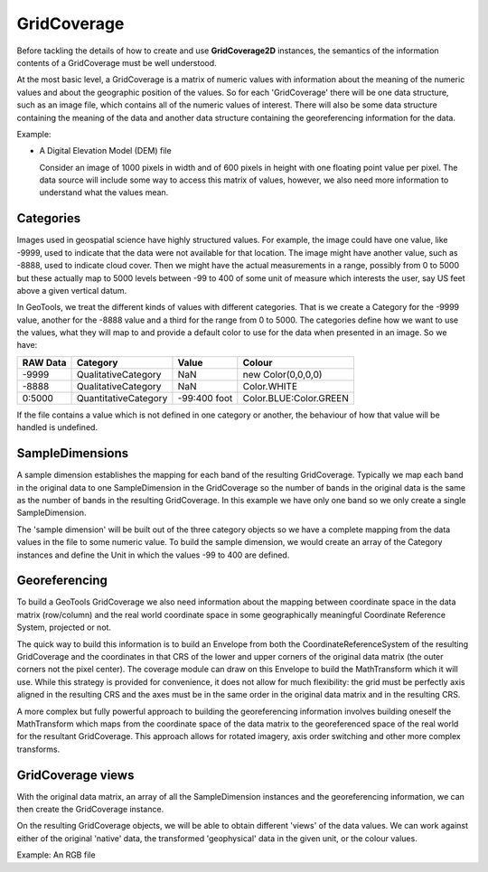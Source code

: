 GridCoverage
------------

Before tackling the details of how to create and use **GridCoverage2D** instances, the semantics of the information contents of a GridCoverage must be well understood.

At the most basic level, a GridCoverage is a matrix of numeric values with information about the meaning of the numeric values and about the geographic position of the values. So for each 'GridCoverage' there will be one data structure, such as an image file, which contains all of the numeric values of interest. There will also be some data structure containing the meaning of the data and another data structure containing the georeferencing information for the data.

Example:

* A Digital Elevation Model (DEM) file
  
  Consider an image of 1000 pixels in width and of 600 pixels in height
  with one floating point value per pixel. The data source will include
  some way to access this matrix of values, however, we also need more
  information to understand what the values mean.

Categories
^^^^^^^^^^

Images used in geospatial science have highly structured values. For example, the image could have one value, like -9999, used to indicate that the data were not available for that location. The image might have another value, such as -8888, used to indicate cloud cover. Then we might have the actual measurements in a range, possibly from 0 to 5000 but these actually map to 5000 levels between -99 to 400 of some unit of measure which interests the user, say US feet above a given vertical datum.

In GeoTools, we treat the different kinds of values with different categories. That is we create a Category for the -9999 value, another for the -8888 value and a third for the range from 0 to 5000. The categories define how we want to use the values, what they will map to and provide a default color to use for the data when presented in an image. So we have:

========== ==================== ============== ======================
RAW Data   Category             Value          Colour
========== ==================== ============== ======================
-9999      QualitativeCategory  NaN            new Color(0,0,0,0)
-8888      QualitativeCategory  NaN            Color.WHITE
0:5000     QuantitativeCategory -99:400 foot   Color.BLUE:Color.GREEN
========== ==================== ============== ======================

If the file contains a value which is not defined in one category or another, the behaviour of how that value will be handled is undefined.

SampleDimensions
^^^^^^^^^^^^^^^^

A sample dimension establishes the mapping for each band of the resulting GridCoverage. Typically we map each band in the original data to one SampleDimension in the GridCoverage so the number of bands in the original data is the same as the number of bands in the resulting GridCoverage. In this example we have only one band so we only create a single SampleDimension.

The 'sample dimension' will be built out of the three category objects so we have a complete mapping from the data values in the file to some numeric value. To build the sample dimension, we would create an array of the Category instances and define the Unit in which the values -99 to 400 are defined.

Georeferencing
^^^^^^^^^^^^^^

To build a GeoTools GridCoverage we also need information about the mapping between coordinate space in the data matrix (row/column) and the real world coordinate space in some geographically meaningful Coordinate Reference System, projected or not.

The quick way to build this information is to build an Envelope from both the CoordinateReferenceSystem of the resulting GridCoverage and the coordinates in that CRS of the lower and upper corners of the original data matrix (the outer corners not the pixel center). The coverage module can draw on this Envelope to build the MathTransform which it will use. While this strategy is provided for convenience, it does not allow for much flexibility: the grid must be perfectly axis aligned in the resulting CRS and the axes must be in the same order in the original data matrix and in the resulting CRS.

A more complex but fully powerful approach to building the georeferencing information involves building oneself the MathTransform which maps from the coordinate space of the data matrix to the georeferenced space of the real world for the resultant GridCoverage. This approach allows for rotated imagery, axis order switching and other more complex transforms.

GridCoverage views
^^^^^^^^^^^^^^^^^^

With the original data matrix, an array of all the SampleDimension instances and the georeferencing information, we can then create the GridCoverage instance.

On the resulting GridCoverage objects, we will be able to obtain different 'views' of the data values. We can work against either of the original 'native' data, the transformed 'geophysical' data in the given unit, or the colour values.

Example: An RGB file
